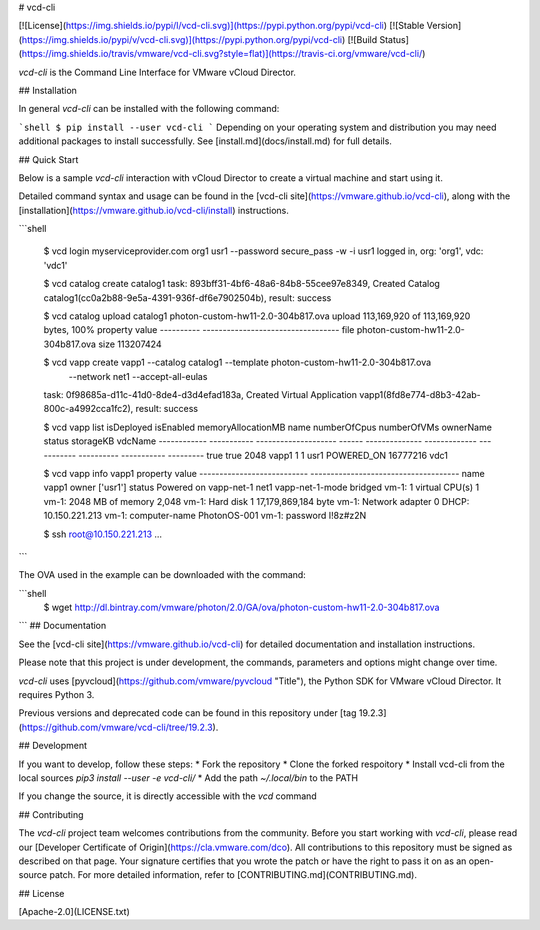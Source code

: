 # vcd-cli

[![License](https://img.shields.io/pypi/l/vcd-cli.svg)](https://pypi.python.org/pypi/vcd-cli) [![Stable Version](https://img.shields.io/pypi/v/vcd-cli.svg)](https://pypi.python.org/pypi/vcd-cli) [![Build Status](https://img.shields.io/travis/vmware/vcd-cli.svg?style=flat)](https://travis-ci.org/vmware/vcd-cli/)

`vcd-cli` is the Command Line Interface for VMware vCloud Director.

## Installation

In general `vcd-cli` can be installed with the following command:

```shell
$ pip install --user vcd-cli
```
Depending on your operating system and distribution you may need 
additional packages to install successfully.   See [install.md](docs/install.md)
for full details. 

## Quick Start

Below is a sample `vcd-cli` interaction with vCloud Director to create a virtual machine and start using it.

Detailed command syntax and usage can be found in the [vcd-cli site](https://vmware.github.io/vcd-cli), along with the [installation](https://vmware.github.io/vcd-cli/install) instructions.

```shell

    $ vcd login myserviceprovider.com org1 usr1 --password secure_pass -w -i
    usr1 logged in, org: 'org1', vdc: 'vdc1'

    $ vcd catalog create catalog1
    task: 893bff31-4bf6-48a6-84b8-55cee97e8349, Created Catalog catalog1(cc0a2b88-9e5a-4391-936f-df6e7902504b), result: success

    $ vcd catalog upload catalog1 photon-custom-hw11-2.0-304b817.ova
    upload 113,169,920 of 113,169,920 bytes, 100%
    property    value
    ----------  ----------------------------------
    file        photon-custom-hw11-2.0-304b817.ova
    size        113207424

    $ vcd vapp create vapp1 --catalog catalog1 --template photon-custom-hw11-2.0-304b817.ova \
      --network net1 --accept-all-eulas
    task: 0f98685a-d11c-41d0-8de4-d3d4efad183a, Created Virtual Application vapp1(8fd8e774-d8b3-42ab-800c-a4992cca1fc2), result: success

    $ vcd vapp list
    isDeployed    isEnabled      memoryAllocationMB  name      numberOfCpus    numberOfVMs  ownerName    status        storageKB  vdcName
    ------------  -----------  --------------------  ------  --------------  -------------  -----------  ----------  -----------  ---------
    true          true                         2048  vapp1                1              1  usr1         POWERED_ON     16777216  vdc1

    $ vcd vapp info vapp1
    property                     value
    ---------------------------  -------------------------------------
    name                         vapp1
    owner                        ['usr1']
    status                       Powered on
    vapp-net-1                   net1
    vapp-net-1-mode              bridged
    vm-1: 1 virtual CPU(s)       1
    vm-1: 2048 MB of memory      2,048
    vm-1: Hard disk 1            17,179,869,184 byte
    vm-1: Network adapter 0      DHCP: 10.150.221.213
    vm-1: computer-name          PhotonOS-001
    vm-1: password               I!8z#z2N

    $ ssh root@10.150.221.213
    ...
```

The OVA used in the example can be downloaded with the command:

```shell
   $ wget http://dl.bintray.com/vmware/photon/2.0/GA/ova/photon-custom-hw11-2.0-304b817.ova
```
## Documentation

See the [vcd-cli site](https://vmware.github.io/vcd-cli) for detailed documentation and installation instructions.

Please note that this project is under development, the commands, parameters and options might change over time.

`vcd-cli` uses [pyvcloud](https://github.com/vmware/pyvcloud "Title"), the Python SDK for VMware vCloud Director. It requires Python 3.

Previous versions and deprecated code can be found in this repository under [tag 19.2.3](https://github.com/vmware/vcd-cli/tree/19.2.3).

## Development

If you want to develop, follow these steps:
* Fork the repository
* Clone the forked respoitory
* Install vcd-cli from the local sources `pip3 install --user -e vcd-cli/` 
* Add the path `~/.local/bin` to the PATH

If you change the source, it is directly accessible with the `vcd` command

## Contributing

The `vcd-cli` project team welcomes contributions from the community. Before you start working with `vcd-cli`, please read our [Developer Certificate of Origin](https://cla.vmware.com/dco). All contributions to this repository must be signed as described on that page. Your signature certifies that you wrote the patch or have the right to pass it on as an open-source patch. For more detailed information, refer to [CONTRIBUTING.md](CONTRIBUTING.md).

## License

[Apache-2.0](LICENSE.txt)



